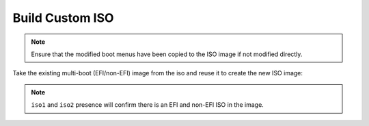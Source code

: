 .. _preseed-build-custom-iso:

Build Custom ISO
################

.. code-block:: bash
  :caption: Copy preseed configuration and any post-install scripts to ISO
            image.

  cp ubuntu-preseed.seed custom-iso/preseed/ubuntu-preseed.seed
  cp -av post-install custom-iso/

.. note::
  Ensure that the modified boot menus have been copied to the ISO image if not
  modified directly.

Take the existing multi-boot (EFI/non-EFI) image from the iso and reuse it to
create the new ISO image:

.. code-block:: bash
  :caption: Extract existing isohdpfx.bin for multi-boot (EFI/non-EFI) ISO
            image.

  sudo dd if=<ubuntu>.iso bs=512 count=1 of=custom-iso/isolinux/isohdpfx.bin

.. code-block:: bash
  :caption: Rehash MD5 sums for file integrity checks.

  cd custom-iso
  md5sum $(find -type f) > md5sum.txt

.. code-block:: bash
  :caption: Make new ISO image and checksum it.

  cd custom-iso
  sudo xorriso -as mkisofs -isohybrid-mbr isolinux/isohdpfx.bin -c isolinux/boot.cat -b isolinux/isolinux.bin -no-emul-boot -boot-load-size 4 -boot-info-table -eltorito-alt-boot -e boot/grub/efi.img -no-emul-boot -isohybrid-gpt-basdat -o ../custom-ubuntu.iso .
  cd ..
  sha512sum custom-ubuntu.iso > custom-ubuntu.sha512sum
  sha512sum -c custom-ubuntu.sha512sum

.. code-block:: bash
  :caption: Ensure both non-EFI and EFI partitions show.
  :emphasize-lines: 4,5

  fdisk -l custom-ubuntu.iso

  Device             Boot Start     End Sectors  Size Id Type
  custom-ubuntu.iso1 *        0 1763327 1763328  861M  0 Empty
  custom-ubuntu.iso2       4028    8763    4736  2.3M ef EFI (FAT-12/16/32)

.. note::
  ``iso1`` and ``iso2`` presence will confirm there is an EFI and non-EFI ISO in
  the image.